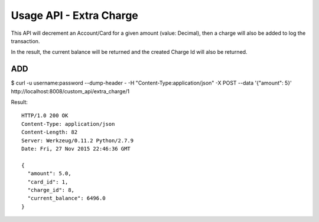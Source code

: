 
.. _usage-api-extra-charge:

Usage API - Extra Charge
~~~~~~~~~~~~~~~~~~~~~~~~

This API will decrement an Account/Card for a given amount (value: Decimal),
then a charge will also be added to log the transaction.

In the result, the current balance will be returned and the created Charge Id
will also be returned.


ADD
^^^

$ curl -u username:password --dump-header - -H "Content-Type:application/json" -X POST --data '{"amount": 5}' http://localhost:8008/custom_api/extra_charge/1

Result::

    HTTP/1.0 200 OK
    Content-Type: application/json
    Content-Length: 82
    Server: Werkzeug/0.11.2 Python/2.7.9
    Date: Fri, 27 Nov 2015 22:46:36 GMT

    {
      "amount": 5.0,
      "card_id": 1,
      "charge_id": 8,
      "current_balance": 6496.0
    }
